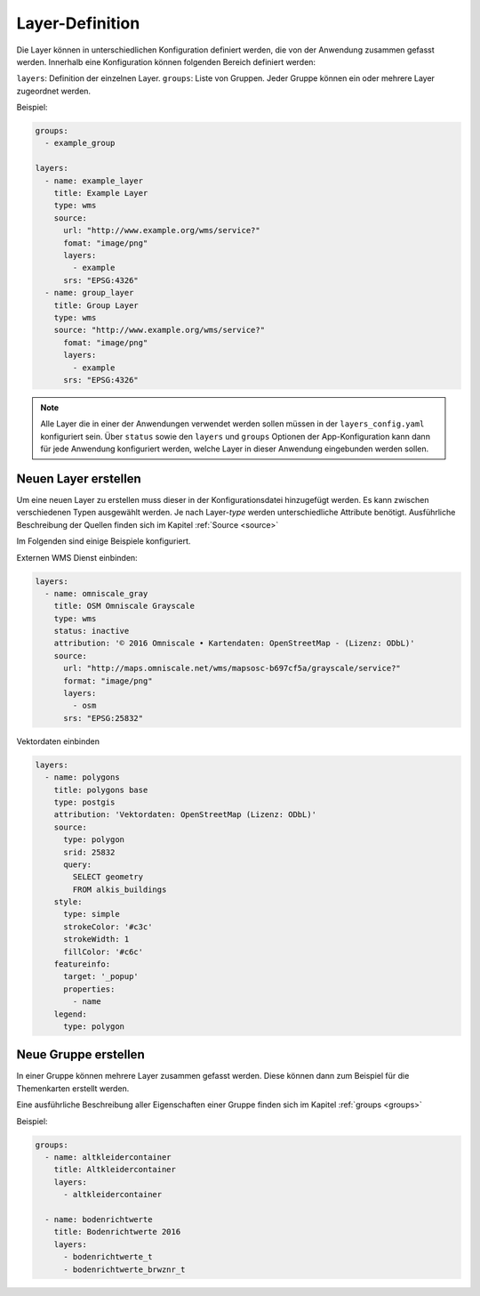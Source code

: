 Layer-Definition
================

Die Layer können in unterschiedlichen Konfiguration definiert werden, die von der Anwendung zusammen gefasst werden. Innerhalb eine Konfiguration können folgenden Bereich definiert werden:

``layers``: Definition der einzelnen Layer.
``groups``: Liste von Gruppen. Jeder Gruppe können ein oder mehrere Layer zugeordnet werden.

Beispiel:

.. code-block:: yaml

    groups:
      - example_group

    layers:
      - name: example_layer
        title: Example Layer
        type: wms
        source:
          url: "http://www.example.org/wms/service?"
          fomat: "image/png"
          layers:
            - example
          srs: "EPSG:4326"
      - name: group_layer
        title: Group Layer
        type: wms
        source: "http://www.example.org/wms/service?"
          fomat: "image/png"
          layers:
            - example
          srs: "EPSG:4326"


.. note::

  Alle Layer die in einer der Anwendungen verwendet werden sollen müssen in der ``layers_config.yaml`` konfiguriert sein. Über ``status`` sowie den ``layers`` und ``groups`` Optionen der App-Konfiguration kann dann für jede Anwendung konfiguriert werden, welche Layer in dieser Anwendung eingebunden werden sollen.


Neuen Layer erstellen
---------------------

Um eine neuen Layer zu erstellen muss dieser in der Konfigurationsdatei hinzugefügt werden. Es kann zwischen verschiedenen Typen ausgewählt werden. Je nach Layer-`type` werden unterschiedliche Attribute benötigt. Ausführliche Beschreibung der Quellen finden sich im Kapitel :ref:`Source <source>`

Im Folgenden sind einige Beispiele konfiguriert.

Externen WMS Dienst einbinden:

.. code-block:: yaml

    layers:
      - name: omniscale_gray
        title: OSM Omniscale Grayscale
        type: wms
        status: inactive
        attribution: '© 2016 Omniscale • Kartendaten: OpenStreetMap - (Lizenz: ODbL)'
        source:
          url: "http://maps.omniscale.net/wms/mapsosc-b697cf5a/grayscale/service?"
          format: "image/png"
          layers:
            - osm
          srs: "EPSG:25832"


Vektordaten einbinden

.. code-block:: yaml

    layers:
      - name: polygons
        title: polygons base
        type: postgis
        attribution: 'Vektordaten: OpenStreetMap (Lizenz: ODbL)'
        source:
          type: polygon
          srid: 25832
          query:
            SELECT geometry
            FROM alkis_buildings
        style:
          type: simple
          strokeColor: '#c3c'
          strokeWidth: 1
          fillColor: '#c6c'
        featureinfo:
          target: '_popup'
          properties:
            - name
        legend:
          type: polygon


Neue Gruppe erstellen
---------------------

In einer Gruppe können mehrere Layer zusammen gefasst werden. Diese können dann zum Beispiel für die Themenkarten erstellt werden.

Eine ausführliche Beschreibung aller Eigenschaften einer Gruppe finden sich im Kapitel :ref:`groups <groups>`

Beispiel:

.. code-block:: yaml

      groups:
        - name: altkleidercontainer
          title: Altkleidercontainer
          layers:
            - altkleidercontainer

        - name: bodenrichtwerte
          title: Bodenrichtwerte 2016
          layers:
            - bodenrichtwerte_t
            - bodenrichtwerte_brwznr_t
